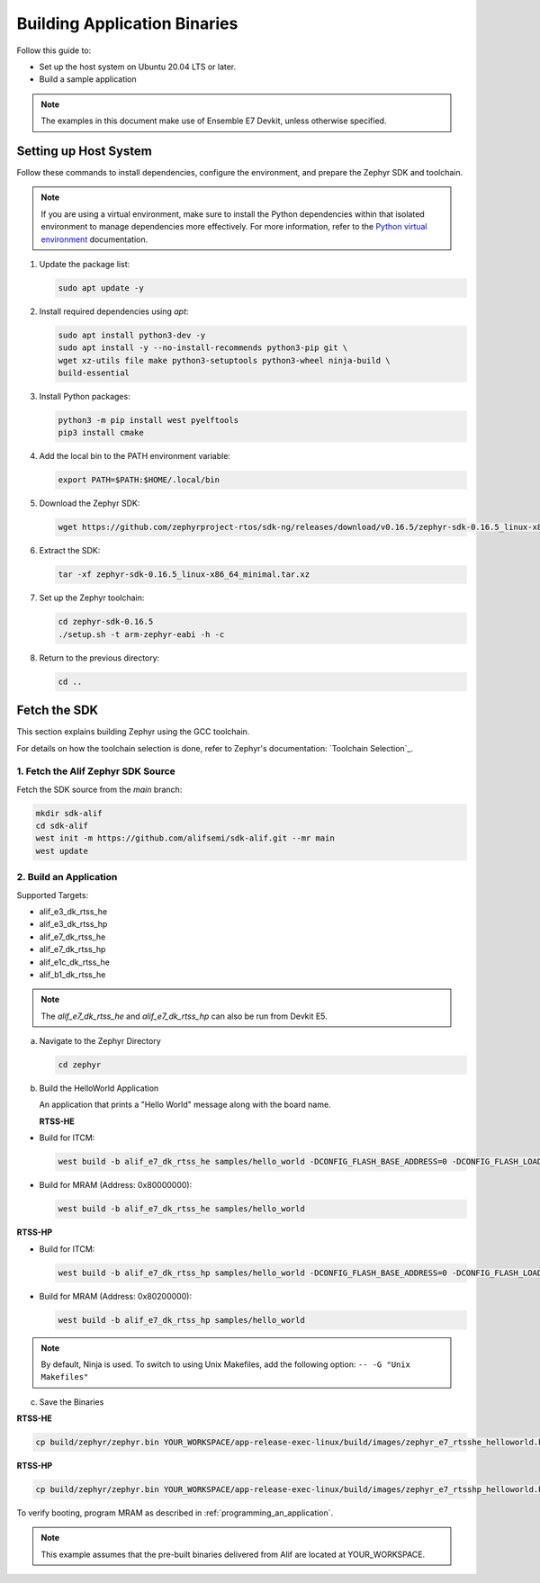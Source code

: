**Building Application Binaries**
=================================

Follow this guide to:

- Set up the host system on Ubuntu 20.04 LTS or later.
- Build a sample application

.. note::

   The examples in this document make use of Ensemble E7 Devkit, unless otherwise specified.


Setting up Host System
----------------------

Follow these commands to install dependencies, configure the environment, and prepare the Zephyr SDK and toolchain.

.. note::

   If you are using a virtual environment, make sure to install the Python dependencies within that isolated environment to manage dependencies more effectively.
   For more information, refer to the `Python virtual environment`_ documentation.

   .. _Python virtual environment: https://docs.python.org/3/library/venv.html

1. Update the package list:

   .. code-block:: console

      sudo apt update -y

2. Install required dependencies using `apt`:

   .. code-block:: console

      sudo apt install python3-dev -y
      sudo apt install -y --no-install-recommends python3-pip git \
      wget xz-utils file make python3-setuptools python3-wheel ninja-build \
      build-essential

3. Install Python packages:

   .. code-block:: console

      python3 -m pip install west pyelftools
      pip3 install cmake

4. Add the local bin to the PATH environment variable:

   .. code-block:: console

      export PATH=$PATH:$HOME/.local/bin

5. Download the Zephyr SDK:

   .. code-block:: console

      wget https://github.com/zephyrproject-rtos/sdk-ng/releases/download/v0.16.5/zephyr-sdk-0.16.5_linux-x86_64_minimal.tar.xz

6. Extract the SDK:

   .. code-block:: console

      tar -xf zephyr-sdk-0.16.5_linux-x86_64_minimal.tar.xz

7. Set up the Zephyr toolchain:

   .. code-block:: console

      cd zephyr-sdk-0.16.5
      ./setup.sh -t arm-zephyr-eabi -h -c

8. Return to the previous directory:

   .. code-block:: console

      cd ..

Fetch the SDK
-------------

This section explains building Zephyr using the GCC toolchain.

For details on how the toolchain selection is done, refer to Zephyr's documentation: `Toolchain Selection`_.

1. Fetch the Alif Zephyr SDK Source
***********************************

Fetch the SDK source from the `main` branch:

.. code-block:: console

   mkdir sdk-alif
   cd sdk-alif
   west init -m https://github.com/alifsemi/sdk-alif.git --mr main
   west update

2. Build an Application
***********************

Supported Targets:

- alif_e3_dk_rtss_he
- alif_e3_dk_rtss_hp
- alif_e7_dk_rtss_he
- alif_e7_dk_rtss_hp
- alif_e1c_dk_rtss_he
- alif_b1_dk_rtss_he

.. note::
   The `alif_e7_dk_rtss_he` and `alif_e7_dk_rtss_hp` can also be run from Devkit E5.

a. Navigate to the Zephyr Directory

   .. code-block:: console

      cd zephyr

b. Build the HelloWorld Application

   An application that prints a "Hello World" message along with the board name.

   **RTSS-HE**

- Build for ITCM:

  .. code-block:: console

     west build -b alif_e7_dk_rtss_he samples/hello_world -DCONFIG_FLASH_BASE_ADDRESS=0 -DCONFIG_FLASH_LOAD_OFFSET=0 -DCONFIG_FLASH_SIZE=256

- Build for MRAM (Address: 0x80000000):

  .. code-block:: console

     west build -b alif_e7_dk_rtss_he samples/hello_world

**RTSS-HP**

- Build for ITCM:

  .. code-block:: console

     west build -b alif_e7_dk_rtss_hp samples/hello_world -DCONFIG_FLASH_BASE_ADDRESS=0 -DCONFIG_FLASH_LOAD_OFFSET=0 -DCONFIG_FLASH_SIZE=512

- Build for MRAM (Address: 0x80200000):

  .. code-block:: console

     west build -b alif_e7_dk_rtss_hp samples/hello_world

.. note::
   By default, Ninja is used. To switch to using Unix Makefiles, add the following option:
   ``-- -G "Unix Makefiles"``

c. Save the Binaries

**RTSS-HE**

.. code-block:: console

   cp build/zephyr/zephyr.bin YOUR_WORKSPACE/app-release-exec-linux/build/images/zephyr_e7_rtsshe_helloworld.bin

**RTSS-HP**

.. code-block:: console

   cp build/zephyr/zephyr.bin YOUR_WORKSPACE/app-release-exec-linux/build/images/zephyr_e7_rtsshp_helloworld.bin

To verify booting, program MRAM as described in :ref:`programming_an_application`.

.. note::
   This example assumes that the pre-built binaries delivered from Alif are located at YOUR_WORKSPACE.
